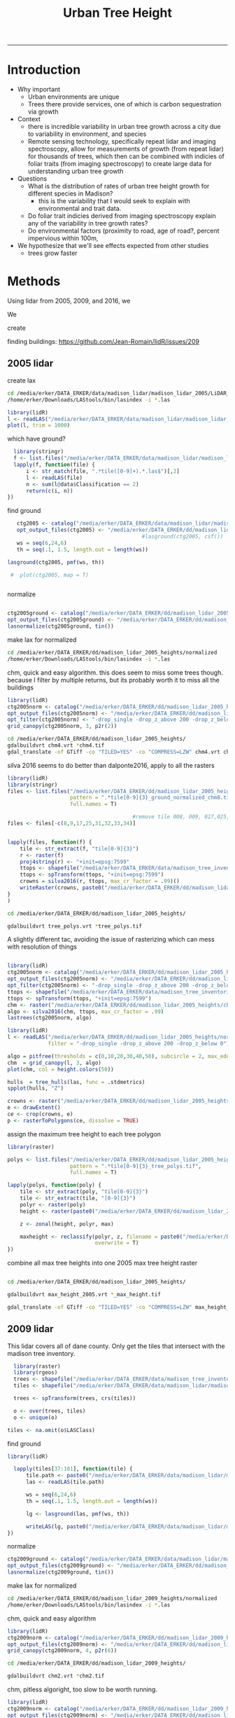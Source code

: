 #+TITLE: Urban Tree Height 
#+AUTHOR: erker
#+email: erker@wisc.edu
#+PROPERTY:  header-args:R :cache no :results output :exports both :comments link :session *R:hgt* :eval yes
#+PROPERTY:  header-args:sh :eval yes
#+startup: indent entitiespretty
#+FILETAGS: work allo
#+HTML_HEAD: <link rel="stylesheet" href="main.css" type="text/css">
#+OPTIONS: toc:nil num:t date:t author:nil
#+LATEX_HEADER: \usepackage[margin=1in]{geometry}
#+LATEX_HEADER: \usepackage{natbib}
#+LATEX_HEADER: \usepackage{chemformula}
#+latex_header: \usepackage{adjustbox}
#+LaTeX_HEADER: \RequirePackage{lineno} \def\linenumberfont{\normalfont\small\tt}
#+LATEX_HEADER: \hypersetup{colorlinks=true,linkcolor=black, citecolor=black, urlcolor=black}
#+latex_header: \usepackage{setspace} \doublespacing
#+LATEX_CLASS_OPTIONS: [12pt]
---------------------


* Introduction

- Why important
  - Urban environments are unique
  - Trees there provide services, one of which is carbon sequestration
    via growth
- Context
  - there is incredible variability in urban tree growth across a city
    due to variability in environment, and species
  - Remote sensing technology, specifically repeat lidar and imaging
    spectroscopy, allow for measurements of growth (from repeat lidar)
    for thousands of trees, which then can be combined with indicies
    of foliar traits (from imaging spectroscopy) to create large data
    for understanding urban tree growth
- Questions
  - What is the distribution of rates of urban tree height growth for different
    species in Madison?
    - this is the variability that I would seek to explain with
      environmental and trait data.
  - Do foliar trait indicies derived from imaging spectroscopy explain
    any of the variability in tree growth rates?
  - Do environmental factors (proximity to road, age of road?, percent
    impervious within 100m,
- We hypothesize that we'll see effects expected from other studies
  - trees grow faster



* Methods

Using lidar from 2005, 2009, and 2016, we 

We 


create 

finding buildings: https://github.com/Jean-Romain/lidR/issues/209
** 2005 lidar
create lax
#+begin_src sh :session b
cd /media/erker/DATA_ERKER/data/madison_lidar/madison_lidar_2005/LiDAR_PointClouds_LAS/
/home/erker/Downloads/LAStools/bin/lasindex -i *.las
#+end_src

#+begin_src R
  library(lidR)
  l <- readLAS("/media/erker/DATA_ERKER/data/madison_lidar/madison_lidar_2005/LiDAR_PointClouds_LAS/tile014.las")
  plot(l, trim = 1000)
#+end_src


which have ground?
#+begin_src R
      library(stringr)
      f <- list.files("/media/erker/DATA_ERKER/data/madison_lidar/madison_lidar_2005/LiDAR_PointClouds_LAS/", pattern = ".*.las$", full.names = T)
      lapply(f, function(file) {
          i <- str_match(file, ".*tile([0-9]+).*.las$")[,2]
          l <- readLAS(file)
          n <- sum(l@data$Classification == 2)
          return(c(i, n))
    })
#+end_src

find ground
#+begin_src R
    ctg2005 <- catalog("/media/erker/DATA_ERKER/data/madison_lidar/madison_lidar_2005/LiDAR_PointClouds_LAS/")
    opt_output_files(ctg2005) <- "/media/erker/DATA_ERKER/dd/madison_lidar_2005_heights/normalized/ground/{ORIGINALFILENAME}_ground"
                                            #lasground(ctg2005, csf())
    ws = seq(6,24,6)
    th = seq(.1, 1.5, length.out = length(ws))

 lasground(ctg2005, pmf(ws, th))

  #  plot(ctg2005, map = T)


#+end_src

normalize
#+begin_src R :session *R2005*

  ctg2005ground <- catalog("/media/erker/DATA_ERKER/dd/madison_lidar_2005_heights/normalized/ground/")
  opt_output_files(ctg2005ground) <- "/media/erker/DATA_ERKER/dd/madison_lidar_2005_heights/normalized/{ORIGINALFILENAME}_normalized"
  lasnormalize(ctg2005ground, tin())

#+end_src

make lax for normalized
#+begin_src sh :session b
cd /media/erker/DATA_ERKER/dd/madison_lidar_2005_heights/normalized
/home/erker/Downloads/LAStools/bin/lasindex -i *.las
#+end_src

chm, quick and easy algorithm.  this does seem to miss some trees
though. because I filter by multiple returns, but its probably worth it to miss
all the buildings
#+begin_src R
  library(lidR)
  ctg2005norm <- catalog("/media/erker/DATA_ERKER/dd/madison_lidar_2005_heights/normalized/")
  opt_output_files(ctg2005norm) <- "/media/erker/DATA_ERKER/dd/madison_lidar_2005_heights/{ORIGINALFILENAME}_chm8"
  opt_filter(ctg2005norm) <- "-drop_single -drop_z_above 200 -drop_z_below 0"
  grid_canopy(ctg2005norm, 3, p2r(2)) 
#+end_src


#+BEGIN_SRC sh
cd /media/erker/DATA_ERKER/dd/madison_lidar_2005_heights/
gdalbuildvrt chm4.vrt *chm4.tif
gdal_translate -of GTiff -co "TILED=YES" -co "COMPRESS=LZW" chm4.vrt chm4.tif
#+END_SRC

#+RESULTS:
| 0...10...20...30...40...50...60...70...80...90...100 |    0 | done. |    |        |       |
|                                                Input | file | size  | is | 15712, | 11538 |
| 0...10...20...30...40...50...60...70...80...90...100 |    0 | done. |    |        |       |

silva 2016 seems to do better than dalponte2016, apply to all the
rasters
#+begin_src R
  library(lidR)
  library(stringr)
  files <- list.files("/media/erker/DATA_ERKER/dd/madison_lidar_2005_heights/", 
                      pattern = ".*tile[0-9]{3}_ground_normalized_chm8.tif",
                      full.names = T)

                                          #remove tile 008, 009, 017,025,031-034 because they doesn't overlap with tree inventory
  files <- files[-c(8,9,17,25,31,32,33,34)]


  lapply(files, function(f) {
      tile <- str_extract(f, "tile[0-9]{3}")
      r <- raster(f)
      proj4string(r) <- "+init=epsg:7599"
      ttops <- shapefile("/media/erker/DATA_ERKER/data/madison_tree_inventories/MadisonTrees.shp")
      ttops <- spTransform(ttops, "+init=epsg:7599")
      crowns = silva2016(r, ttops, max_cr_factor = .99)()
      writeRaster(crowns, paste0("/media/erker/DATA_ERKER/dd/madison_lidar_2005_heights/",tile,"_tree_polys.tif"), overwrite = T)
  }
  )

#+end_src


#+BEGIN_SRC sh 
cd /media/erker/DATA_ERKER/dd/madison_lidar_2005_heights/

gdalbuildvrt tree_polys.vrt *tree_polys.tif

#+END_SRC

#+RESULTS:
: 0...10...20...30...40...50...60...70...80...90...100 - done.

A slightly different tac, avoiding the issue of rasterizing which can
mess with resolution of things
#+begin_src R

  library(lidR)
  ctg2005norm <- catalog("/media/erker/DATA_ERKER/dd/madison_lidar_2005_heights/normalized/")
  opt_output_files(ctg2005norm) <- "/media/erker/DATA_ERKER/dd/madison_lidar_2005_heights/{ORIGINALFILENAME}_trees"
  opt_filter(ctg2005norm) <- "-drop_single -drop_z_above 200 -drop_z_below 0"
  ttops <- shapefile("/media/erker/DATA_ERKER/data/madison_tree_inventories/MadisonTrees.shp")
  ttops <- spTransform(ttops, "+init=epsg:7599")
  chm <- raster("/media/erker/DATA_ERKER/dd/madison_lidar_2005_heights/chm4.tif")
  algo <- silva2016(chm, ttops, max_cr_factor = .99)
  lastrees(ctg2005norm, algo)
#+end_src


#+begin_src R
  library(lidR)
  l <- readLAS("/media/erker/DATA_ERKER/dd/madison_lidar_2005_heights/normalized/tile014_ground_normalized.las",
               filter = "-drop_single -drop_z_above 200 -drop_z_below 0")

  algo = pitfree(thresholds = c(0,10,20,30,40,50), subcircle = 2, max_edge = c(3, 1.5))
  chm  = grid_canopy(l, 3, algo)
  plot(chm, col = height.colors(50))
#+end_src

#+RESULTS:



#+begin_src R
hulls  = tree_hulls(las, func = .stdmetrics)
spplot(hulls, "Z")
#+end_src


#+begin_src R
  crowns <- raster("/media/erker/DATA_ERKER/dd/madison_lidar_2005_heights/tile014_tree_polys.tif")
  e <- drawExtent()
  ce <- crop(crowns, e)
  p <- rasterToPolygons(ce, dissolve = TRUE)
#+end_src




assign the maximum tree height to each tree polygon
#+begin_src R
    library(raster)

    polys <- list.files("/media/erker/DATA_ERKER/dd/madison_lidar_2005_heights/", 
                        pattern = ".*tile[0-9]{3}_tree_polys.tif",
                        full.names = T)

    lapply(polys, function(poly) {
        tile <- str_extract(poly, "tile[0-9]{3}")
        tile <- str_extract(tile, "[0-9]{3}")
        polyr <- raster(poly)
        height <- raster(paste0("/media/erker/DATA_ERKER/dd/madison_lidar_2005_heights/tile",tile,"_ground_normalized_chm6.tif"))

        z <- zonal(height, polyr, max)

        maxheight <- reclassify(polyr, z, filename = paste0("/media/erker/DATA_ERKER/dd/madison_lidar_2005_heights/tile",tile,"_max_height.tif"),
                                overwrite = T)
    })

#+end_src

combine all max tree heights into one 2005 max tree height raster

#+BEGIN_SRC sh

cd /media/erker/DATA_ERKER/dd/madison_lidar_2005_heights/

gdalbuildvrt max_height_2005.vrt *_max_height.tif

gdal_translate -of GTiff -co "TILED=YES" -co "COMPRESS=LZW" max_height_2005.vrt max_height_2005.tif

#+END_SRC

#+RESULTS:
| 0...10...20...30...40...50...60...70...80...90...100 |    0 | done. |    |        |       |
|                                                Input | file | size  | is | 18285, | 13055 |
| 0...10...20...30...40...50...60...70...80...90...100 |    0 | done. |    |        |       |

** 2009 lidar
This lidar covers all of dane county.  Only get the tiles that
intersect with the madison tree inventory.

#+name: tiles
#+begin_src R
    library(raster)
    library(rgeos)
    trees <- shapefile("/media/erker/DATA_ERKER/data/madison_tree_inventories/MadisonTrees.shp")
    tiles <- shapefile("/media/erker/DATA_ERKER/data/madison_lidar/madison_lidar_2009/TileIndex/StudyArea.shp")

    trees <- spTransform(trees, crs(tiles))

    o <- over(trees, tiles)
    o <- unique(o)

  tiles <- na.omit(o$LASClass)

#+end_src

#+RESULTS: tiles


find ground
#+begin_src R
library(lidR)

  lapply(tiles[37:101], function(tile) {
      tile.path <- paste0("/media/erker/DATA_ERKER/data/madison_lidar/madison_lidar_2009/LAS/", tile, ".LAS")
      las <- readLAS(tile.path)

      ws = seq(6,24,6)
      th = seq(.1, 1.5, length.out = length(ws))

      lg <- lasground(las, pmf(ws, th))

      writeLAS(lg, paste0("/media/erker/DATA_ERKER/data/madison_lidar/madison_lidar_2009/LAS_intersectTrees/",tile, "_ground.las"))
})
#+end_src


normalize
#+begin_src R
  ctg2009ground <- catalog("/media/erker/DATA_ERKER/data/madison_lidar/madison_lidar_2009/LAS_intersectTrees")
  opt_output_files(ctg2009ground) <- "/media/erker/DATA_ERKER/dd/madison_lidar_2009_heights/normalized/{ORIGINALFILENAME}_normalized"
  lasnormalize(ctg2009ground, tin())
#+end_src

make lax for normalized
#+begin_src sh :session b
cd /media/erker/DATA_ERKER/dd/madison_lidar_2009_heights/normalized
/home/erker/Downloads/LAStools/bin/lasindex -i *.las
#+end_src


chm, quick and easy algorithm
#+begin_src R
  library(lidR)
  ctg2009norm <- catalog("/media/erker/DATA_ERKER/dd/madison_lidar_2009_heights/normalized/")
  opt_output_files(ctg2009norm) <- "/media/erker/DATA_ERKER/dd/madison_lidar_2009_heights/chm/{ORIGINALFILENAME}_chm"
  grid_canopy(ctg2009norm, 4, p2r(6)) 
#+end_src

#+BEGIN_SRC sh
cd /media/erker/DATA_ERKER/dd/madison_lidar_2009_heights/

gdalbuildvrt chm2.vrt *chm2.tif

#+END_SRC

#+RESULTS:
: 0...10...20...30...40...50...60...70...80...90...100 - done.



chm, pitless algoright, too slow to be worth running.
#+begin_src R :eval no
  library(lidR)
  ctg2009norm <- catalog("/media/erker/DATA_ERKER/dd/madison_lidar_2009_heights/normalized/")
  opt_output_files(ctg2009norm) <- "/media/erker/DATA_ERKER/dd/madison_lidar_2009_heights/{ORIGINALFILENAME}_chm_pitfree"
  grid_canopy(ctg2009norm, 4, pitfree(c(0,6,12), c(0,1), subcircle = 6)) 
#+end_src

** 2016 lidar
:PROPERTIES:
:header-args:R: :session *R:2016*
:END:
epsg 7599

#+begin_src R
      library(stringr)
      library(lidR)

          f <- list.files("/media/erker/DATA_ERKER/data/madison_lidar_2016/ftp.ssec.wisc.edu/pub/wisconsinview/lidar/Dane/Madison_2016_City_Delivery/Classified_LAS/LAS/", 
                        pattern = ".*.las$",
                        full.names = T)

                                          #file 72.las seems to have errors, so I skip it.

      lapply(f[204:231], function(file) {
          i <- str_match(file, "([0-9]+).las$")[,2]
          if (i != "72") {
              l <- readLAS(file)
              if(sum(l@data$Classification == 2) != 0) {                  # if there are some ground points
                  ln <- lasnormalize(l, tin())
                  writeLAS(ln, paste0("/media/erker/DATA_ERKER/dd/madison_lidar_2016_heights/",i,"_normalized.las"))
              }
          }
      })

#+end_src

create lax (las index)

i had to download LAStools and run make in the directory.

#+BEGIN_SRC sh :session a
cd /media/erker/DATA_ERKER/dd/madison_lidar_2016_heights/normalized_lidar/
/home/erker/Downloads/LAStools/bin/lasindex -i *.las

#+END_SRC

#+RESULTS:


find the tiles that overlap with the madison tree inventory data
#+begin_src R
  dir <- "/media/erker/DATA_ERKER/dd/madison_lidar_2016_heights/normalized_lidar/"
        fs <-   list.files(dir,
                   pattern = ".las",
                   full.names = F)

    es <-     lapply(fs, function(f) {
        e <- extent(readLAS(paste0(dir, f), select = "", filter = "-keep_every_nth 100"))
        a <- as(e, "SpatialPolygons")
        a <- SpatialPolygonsDataFrame(a, data.frame(tile = f))
        return(a)
    })

  p <- do.call("rbind", es)
  #shapefile(p, "/media/erker/DATA_ERKER/dd/madison_lidar_2016_heights/normalized_lidar/lidar_extents.shp")

  proj4string(p) <- "+init=epsg:7599"

  trees <- shapefile("/media/erker/DATA_ERKER/data/madison_tree_inventories/MadisonTrees.shp")
  trees <- spTransform(trees, crs(p))

  o <- over(trees, p)
  o <- unique(o)

  tiles.w.trees <- na.omit(o$tile)

#+end_src

#+RESULTS:

HERER IS WHERE i AM!!!

USE "tiles.w.trees" to loop through


extract tree points from the lidar
 #+begin_src R



#+end_src






CHM for multiple returns (approximately trees)
#+begin_src R
  library(lidR)
    ctg2016norm <- catalog("/media/erker/DATA_ERKER/dd/madison_lidar_2016_heights/normalized_lidar")
    opt_output_files(ctg2016norm) <- "/media/erker/DATA_ERKER/dd/madison_lidar_2016_heights/multiple_chm/{ORIGINALFILENAME}_tree_chm"
    opt_filter(ctg2016norm) <- "-drop_single -drop_z_above 200 -drop_z_below 0"
    chm <- grid_canopy(ctg2016norm, res = 3, p2r(1))
#+end_src

#+RESULTS:


the multiple return approach also included building edges.  I need to find a way to just get tree points
#+begin_src R
      ctg2016norm <- catalog("/media/erker/DATA_ERKER/dd/madison_lidar_2016_heights/normalized_lidar")
      opt_output_files(ctg2016norm) <- "/media/erker/DATA_ERKER/dd/madison_lidar_2016_heights/tree_las/{ORIGINALFILENAME}_tree_chm"
      opt_filter(ctg2016norm) <- "-drop_z_above 200 -drop_z_below 0"

  dir <- "/media/erker/DATA_ERKER/dd/madison_lidar_2016_heights/normalized_lidar/"
    files <- list.files(dir, pattern = ".*.las$",
                        full.names = F)

    lapply(files, function(f) {
        l <- readLAS(paste0(dir,f))
        ls <- lasdetectshape(l, shp_line(th1 = 10, k = 5), "Colinear")
        lsp <- lasdetectshape(ls, shp_plane(th1 = 4, th2 = 4, k = 11), "Coplanar")
        lsp@data[(!lsp@data$Coplanar) & (!lsp@data$Colinear) & (lsp@data$ReturnNumber == 1) & (lsp@data$NumberOfReturns > 1) & (lsp@data$Intensity < 100)]$Classification <- 5L
        writeLAS(lsp, paste0("/media/erker/DATA_ERKER/dd/madison_lidar_2016_heights/normalized_lidar_wtree/",f))
  })



#+end_src

#+RESULTS:

#+begin_src R
  library(lidR)
    ctg2016norm <- catalog("/media/erker/DATA_ERKER/dd/madison_lidar_2016_heights/normalized_lidar_wtree")
    opt_output_files(ctg2016norm) <- "/media/erker/DATA_ERKER/dd/madison_lidar_2016_heights/tree_chm/{ORIGINALFILENAME}_chm"
    opt_filter(ctg2016norm) <- "-drop_single -drop_z_above 200 -drop_z_below 0 -keep_class 5"
    chm <- grid_canopy(ctg2016norm, res = 3, p2r(1))
#+end_src

#+RESULTS:


*** testing finding trees
#+begin_src R

   l <- readLAS("/media/erker/DATA_ERKER/dd/madison_lidar_2016_heights/normalized_lidar/102_normalized.las",
                 filter = "-drop_class 9 -drop_z_above 200 -drop_z_below 0")
      chm <- grid_canopy(l, res = 3, p2r(1))
  plot(chm)
  #e <- drawExtent()

  e <- new("Extent", xmin = 826616.082997855, xmax = 828596.309091884, 
      ymin = 485978.641378534, ymax = 487311.522306307)

  l2 <- lasclip(l, e)

  writeLAS(l2, "test2016.las")

#+end_src

#+RESULTS:



possible plan, 

- get only those points that are certainly tree
- add back in points that are near the certainly tree points.



I need a rule that if a point is within 1m of something I know for
sure is a building, to call it a building.


try voxel
#+begin_src R
  #install_github("Jean-Romain/lidR", ref = "devel")
  library(lidR) 
  library(devtools)

  pct_x_is<- function(x, is) {
      return(list(pct_x = sum(x == is) / length(x)))
      }

  # point_metrics https://github.com/Jean-Romain/lidR/issues/276
  l <- readLAS("test2016.las", filter = "-drop_z_below 6 -keep_first")
  plot(l)
  lsp <- lasdetectshape(l, shp_plane(th1 = 4, th2 = 4, k = 10), "building")
  plot(lsp, color = "building", col = c("green", "red"))
  lsl <- lasdetectshape(l, shp_line(th1 = 2, k = 17), "building")
  plot(lsl, color = "building", col = c("green", "red"))

  l <- lasadddata(l, (lsp@data$building == T) | (lsl@data$building == T), "building")


  pm <- point_metrics(l, ~pct_x_is(x = building, is = TRUE), k = 20)

  l <- lasadddata(l, pm$pct_x, "pct_x")
  plot(l, color = "pct_x", trim = 1)
  l@data$building[pm$pct_x > .9] <- TRUE
  l@data$building[pm$pct_x < .4] <- FALSE
  plot(l, color = "building", col = c("green", "red"))


  pm <- point_metrics(lsp, ~pct_x_is(x = building, is = TRUE), k = 50)
  lsp@data$building[pm$pct_x > .6] <- TRUE
  lsp@data$building[pm$pct_x < .4] <- FALSE
  plot(lsp, color = "building", col = c("green", "red"))



  # try to get powerlines and tower
  lf <- lasfilter(lsp, building == FALSE)
  lfl <- lasdetectshape(lf, shp_line(th1 = 4, k = 15), "building")   #lfl <- lasdetectshape(lf, shp_line(th1 = 4, k = 15), "building")  
  plot(lfl, color = "building")
  pm <- point_metrics(lfl, ~pct_x_is(x = building, is = TRUE), k = 30)
  lfl <- lasadddata(lfl, pm$pct_x, "pct_x")
  plot(lfl, color = "pct_x", trim = 1)

  lfl@data$building[pm$pct_x > .4] <- TRUE
  lfl@data$building[pm$pct_x < .1] <- FALSE
  plot(lfl, color = "building", col = c("green", "red"))

#+end_src

**** point cloud viewer backedn
#+begin_src R
  l <- readLAS("test2016.las", filter = "-drop_z_below 6 -keep_first")
  plot(l, backend = "pcv")

#+end_src

**** CHM for just trees
#+begin_src R
  library(lidR)
    ctg2016norm <- catalog("/media/erker/DATA_ERKER/dd/madison_lidar_2016_heights/normalized_lidar")
    opt_output_files(ctg2016norm) <- "/media/erker/DATA_ERKER/dd/madison_lidar_2016_heights/tree_chm/{ORIGINALFILENAME}_tree_chm"
    opt_filter(ctg2016norm) <- "-keep_class 2 -drop_z_above 200 -drop_z_below 0"
    chm <- grid_canopy(ctg2016norm, res = 3, p2r(1))
#+end_src




#+begin_src R

  f2 <- list.files("/media/erker/DATA_ERKER/dd/madison_lidar_2016_heights/normalized_lidar/", ".*_normalized.las")

      lapply(f2, function(file) {
            i <- str_match(file, "([0-9]+).*.las$")[,2]
            l <- readLAS(file)
          if(sum(l@data$Classification == 2) != 0) {                  # if there are some ground points
            chm <- grid_canopy(l, res = 3, p2r(1))
            proj4string(chm) <- "+init=epsg:7599"
            writeRaster(chm, paste0("/media/erker/DATA_ERKER/dd/madison_lidar_2016_heights/",i,"_.tif"), overwrite = T)
          }
      })



  ctg <- catalog("/media/erker/DATA_ERKER/dd/madison_lidar_2016_heights/normalized_lidar/")
  opt_output_files(ctg) <- "/media/erker/DATA_ERKER/dd/madison_lidar_2016_heights/pitfree/{ORIGINALFILENAME}"
  chm.ctg <- grid_canopy(ctg, 3, pitfree(c(0,6,15,30,45), c(0,1), subcircle = 1.5))


      lapply(f2[44:length(f2)], function(file) {
            i <- str_match(file, "([0-9]+).*.las$")[,2]
            l <- readLAS(file)
          if(sum(l@data$Classification == 2) != 0) {                  # if there are some ground points
            chm <- grid_canopy(l, 3, pitfree(c(0,6,15,30,45), c(0,1), subcircle = 1.5))
            proj4string(chm) <- "+init=epsg:7599"
            writeRaster(chm, paste0("/media/erker/DATA_ERKER/dd/madison_lidar_2016_heights/",i,"_pitfree.tif"), overwrite = T)
          }
      })

  f3 <- list.files("/media/erker/DATA_ERKER/dd/madison_lidar_2016_heights/", ".*_pitfree.tif")


#+end_src

#+RESULTS:

#+BEGIN_SRC sh

cd /media/erker/DATA_ERKER/dd/madison_lidar_2016_heights/

gdalbuildvrt height_.vrt *_.tif
gdalbuildvrt height_pitfree.vrt *_pitfree.tif

#+END_SRC

#+RESULTS:
| 0...10...20...30...40...50...60...70...80...90...100 | 0 | done. |
| 0...10...20...30...40...50...60...70...80...90...100 | 0 | done. |



segment trees
#+begin_src R
      library(lidR)
        i <- 205

      f <- paste0("/media/erker/DATA_ERKER/dd/madison_lidar_2016_heights/",i,"_.tif")
      chm <- raster(f)


  fl <- paste0("/media/erker/DATA_ERKER/dd/madison_lidar_2016_heights/normalized_lidar/",i,"_normalized.las")
  l <- readLAS(fl, filter = "-drop_z_below 0")
  proj4string(l) <- "+init=epsg:7599"
  chm <- grid_canopy(l, res = 1, pitfree(c(0,6,15,30,45), c(0,1), subcircle = 1.5))

  chme <- crop(chm, e)
  writeRaster(chme, "test.tif", overwrite = T)






  library(raster)
  chm <- raster("/media/erker/DATA_ERKER/dd/madison_lidar_2016_heights/101_pitfree.tif")

  ttops <- tree_detection(chme, lmf(ws = function(h){h+3}, hmin = 6, shape = "circular"))
  crowns = silva2016(chme, ttops)()
  writeRaster(crowns, "test2.tif", overwrite = T)














  trees <- shapefile("/media/erker/DATA_ERKER/data/madison_tree_inventories/MadisonTrees.shp")
  trees <- spTransform(trees, crs("+init=epsg:7599"))


    ttops = tree_detection(l, lmf(100, hmin = 6, shape = "circular"))
    plot(chm)
    plot(ttops, add = T)


  ttops <- tree_detection(
  crowns = silva2016(chme, ttops)()
  writeRaster(crowns, "test2.tif", overwrite = T)
#+end_src

#+RESULTS:
: Local maximum filter: 79%Local maximum filter: 80%Local maximum filter: 81%Local maximum filter: 82%Local maximum filter: 83%Local maximum filter: 84%Local maximum filter: 85%Local maximum filter: 86%Local maximum filter: 87%Local maximum filter: 88%Local maximum filter: 89%Local maximum filter: 90%Local maximum filter: 91%Local maximum filter: 92%Local maximum filter: 93%Local maximum filter: 94%Local maximum filter: 95%Local maximum filter: 96%Local maximum filter: 97%Local maximum filter: 98%Local maximum filter: 99%Local maximum filter: 100%> > > > > > > > > > > > > > > > > > > > > Local maximum filter: 1%Local maximum filter: 2%Local maximum filter: 3%Local maximum filter: 4%Local maximum filter: 5%Local maximum filter: 6%Local maximum filter: 7%Local maximum filter: 8%Local maximum filter: 9%Local maximum filter: 10%Local maximum filter: 11%Local maximum filter: 12%Local maximum filter: 13%Local maximum filter: 14%Local maximum filter: 15%Local maximum filter: 16%Local maximum filter: 17%Local maximum filter: 18%Local maximum filter: 19%Local maximum filter: 20%Local maximum filter: 21%Local maximum filter: 22%Local maximum filter: 23%Local maximum filter: 24%Local maximum filter: 25%Local maximum filter: 26%Local maximum filter: 27%Local maximum filter: 28%Local maximum filter: 29%Local maximum filter: 30%71316 points below 0 found.
: Local maximum filter: 31%Processing [=================================>---------]  79% (27/34) eta:  8mLocal maximum filter: 32%Local maximum filter: 33%Local maximum filter: 34%Local maximum filter: 35%Local maximum filter: 36%Local maximum filter: 37%Local maximum filter: 38%Local maximum filter: 39%Local maximum filter: 40%Local maximum filter: 41%Local maximum filter: 42%Local maximum filter: 43%Local maximum filter: 44%Local maximum filter: 45%Local maximum filter: 46%Local maximum filter: 47%Local maximum filter: 48%Local maximum filter: 49%Local maximum filter: 50%Local maximum filter: 51%Local maximum filter: 52%Local maximum filter: 53%Local maximum filter: 54%Local maximum filter: 55%Local maximum filter: 56%Local maximum filter: 57%Local maximum filter: 58%Local maximum filter: 59%Local maximum filter: 60%Local maximum filter: 61%Local maximum filter: 62%Local maximum filter: 63%Local maximum filter: 64%Local maximum filter: 65%Local maximum filter: 66%Local maximum filter: 67%Local maximum filter: 68%Local maximum filter: 69%Local maximum filter: 70%Local maximum filter: 71%Local maximum filter: 72%Local maximum filter: 73%Local maximum filter: 74%Local maximum filter: 75%Local maximum filter: 76%Local maximum filter: 77%Local maximum filter: 78%Local maximum filter: 79%Local maximum filter: 80%Local maximum filter: 81%Local maximum filter: 82%Local maximum filter: 83%Local maximum filter: 84%Local maximum filter: 85%Local maximum filter: 86%Local maximum filter: 87%Local maximum filter: 88%Local maximum filter: 89%Local maximum filter: 90%Local maximum filter: 91%Local maximum filter: 92%Local maximum filter: 93%Local maximum filter: 94%Local maximum filter: 95%Local maximum filter: 96%Local maximum filter: 97%Local maximum filter: 98%Local maximum filter: 99%Local maximum filter: 100%> > > > > + + Error: unexpected symbol in:
: "crowns = silva2016(chme, ttops)()
: writeRaster"









#+begin_src R
  library(lidR)
  ctg <- catalog("/media/erker/DATA_ERKER/dd/madison_lidar_2016_heights/normalized_lidar/")

i <- 205

  fl <- paste0("/media/erker/DATA_ERKER/dd/madison_lidar_2016_heights/normalized_lidar/",i,"_normalized.las")
  fh <- 
  l <- readLAS(f) #should specify only spatial coordinates

  l <- lastrees(l, li2012())

#+end_src

#+RESULTS:
: 1924 points below 0 found.


















** modeling

maybe use a gam with a smoother for the effect of initial height on
growth rate.

y ~ b * height

b ~ s(initial.height) + foliar traits + environment (proximity to road etc)



* papers
https://link.springer.com/article/10.1186/s40663-018-0146-y

* old stuff
 







p
